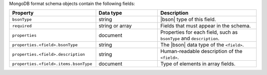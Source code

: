 MongoDB format schema objects contain the following fields:

.. list-table::
   :header-rows: 1
   :widths: 35 25 40
 
   * - Property
     - Data type
     - Description

   * - ``bsonType``
     - string 
     - |bson| type of this field.

   * - ``required``
     - string or array
     - Fields that must appear in the schema. 

   * - ``properties``
     - document
     - Properties for each field, such as ``bsonType`` and 
       ``description``.
 
   * - ``properties.<field>.bsonType``
     - string
     - The |bson| data type of the ``<field>``.

   * - ``properties.<field>.description``
     - string
     - Human-readable description of the ``<field>``. 

   * - ``properties.<field>.items.bsonType``
     - document
     - Type of elements in array fields. 
